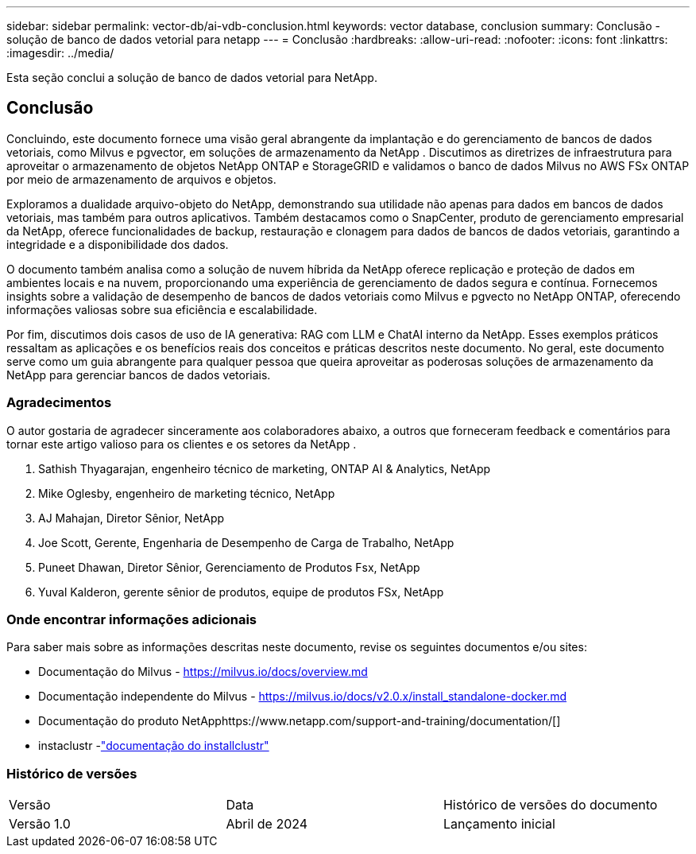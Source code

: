 ---
sidebar: sidebar 
permalink: vector-db/ai-vdb-conclusion.html 
keywords: vector database, conclusion 
summary: Conclusão - solução de banco de dados vetorial para netapp 
---
= Conclusão
:hardbreaks:
:allow-uri-read: 
:nofooter: 
:icons: font
:linkattrs: 
:imagesdir: ../media/


[role="lead"]
Esta seção conclui a solução de banco de dados vetorial para NetApp.



== Conclusão

Concluindo, este documento fornece uma visão geral abrangente da implantação e do gerenciamento de bancos de dados vetoriais, como Milvus e pgvector, em soluções de armazenamento da NetApp .  Discutimos as diretrizes de infraestrutura para aproveitar o armazenamento de objetos NetApp ONTAP e StorageGRID e validamos o banco de dados Milvus no AWS FSx ONTAP por meio de armazenamento de arquivos e objetos.

Exploramos a dualidade arquivo-objeto do NetApp, demonstrando sua utilidade não apenas para dados em bancos de dados vetoriais, mas também para outros aplicativos.  Também destacamos como o SnapCenter, produto de gerenciamento empresarial da NetApp, oferece funcionalidades de backup, restauração e clonagem para dados de bancos de dados vetoriais, garantindo a integridade e a disponibilidade dos dados.

O documento também analisa como a solução de nuvem híbrida da NetApp oferece replicação e proteção de dados em ambientes locais e na nuvem, proporcionando uma experiência de gerenciamento de dados segura e contínua.  Fornecemos insights sobre a validação de desempenho de bancos de dados vetoriais como Milvus e pgvecto no NetApp ONTAP, oferecendo informações valiosas sobre sua eficiência e escalabilidade.

Por fim, discutimos dois casos de uso de IA generativa: RAG com LLM e ChatAI interno da NetApp.  Esses exemplos práticos ressaltam as aplicações e os benefícios reais dos conceitos e práticas descritos neste documento.  No geral, este documento serve como um guia abrangente para qualquer pessoa que queira aproveitar as poderosas soluções de armazenamento da NetApp para gerenciar bancos de dados vetoriais.



=== Agradecimentos

O autor gostaria de agradecer sinceramente aos colaboradores abaixo, a outros que forneceram feedback e comentários para tornar este artigo valioso para os clientes e os setores da NetApp .

. Sathish Thyagarajan, engenheiro técnico de marketing, ONTAP AI & Analytics, NetApp
. Mike Oglesby, engenheiro de marketing técnico, NetApp
. AJ Mahajan, Diretor Sênior, NetApp
. Joe Scott, Gerente, Engenharia de Desempenho de Carga de Trabalho, NetApp
. Puneet Dhawan, Diretor Sênior, Gerenciamento de Produtos Fsx, NetApp
. Yuval Kalderon, gerente sênior de produtos, equipe de produtos FSx, NetApp




=== Onde encontrar informações adicionais

Para saber mais sobre as informações descritas neste documento, revise os seguintes documentos e/ou sites:

* Documentação do Milvus - https://milvus.io/docs/overview.md[]
* Documentação independente do Milvus - https://milvus.io/docs/v2.0.x/install_standalone-docker.md[]
* Documentação do produto NetApphttps://www.netapp.com/support-and-training/documentation/[]
* instaclustr -link:https://www.instaclustr.com/support/documentation/?_bt=&_bk=&_bm=&_bn=x&_bg=&utm_term=&utm_campaign=&utm_source=adwords&utm_medium=ppc&hsa_acc=1467100120&hsa_cam=20766399079&hsa_grp=&hsa_ad=&hsa_src=x&hsa_tgt=&hsa_kw=&hsa_mt=&hsa_net=adwords&hsa_ver=3&gad_source=1&gclid=CjwKCAjw26KxBhBDEiwAu6KXtzOZhN0dl0H1smOMcj9nsC0qBQphdMqFR7IrVQqeG2Y4aHWydUMj2BoCdFwQAvD_BwE["documentação do installclustr"]




=== Histórico de versões

|===


| Versão | Data | Histórico de versões do documento 


| Versão 1.0 | Abril de 2024 | Lançamento inicial 
|===